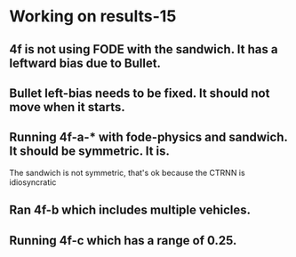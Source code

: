 * Working on results-15
** 4f is not using FODE with the sandwich. It has a leftward bias due to Bullet.
** Bullet left-bias needs to be fixed.  It should not move when it starts.    
** Running 4f-a-* with fode-physics and sandwich.  It should be symmetric.  It is.
   The sandwich is not symmetric, that's ok because the CTRNN is
   idiosyncratic
** Ran 4f-b which includes multiple vehicles.
** Running 4f-c which has a range of 0.25.

